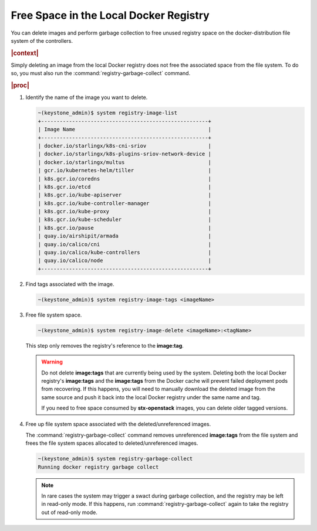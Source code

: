 
.. hsq1558095273229
.. _freeing-space-in-the-local-docker-registry:

=======================================
Free Space in the Local Docker Registry
=======================================

You can delete images and perform garbage collection to free unused registry
space on the docker-distribution file system of the controllers.

.. rubric:: |context|

Simply deleting an image from the local Docker registry does not free the
associated space from the file system. To do so, you must also run the
:command:`registry-garbage-collect` command.

.. rubric:: |proc|

#.  Identify the name of the image you want to delete.

    .. code-block:: none

        ~(keystone_admin)$ system registry-image-list
        +------------------------------------------------------+
        | Image Name                                           |
        +------------------------------------------------------+
        | docker.io/starlingx/k8s-cni-sriov                    |
        | docker.io/starlingx/k8s-plugins-sriov-network-device |
        | docker.io/starlingx/multus                           |
        | gcr.io/kubernetes-helm/tiller                        |
        | k8s.gcr.io/coredns                                   |
        | k8s.gcr.io/etcd                                      |
        | k8s.gcr.io/kube-apiserver                            |
        | k8s.gcr.io/kube-controller-manager                   |
        | k8s.gcr.io/kube-proxy                                |
        | k8s.gcr.io/kube-scheduler                            |
        | k8s.gcr.io/pause                                     |
        | quay.io/airshipit/armada                             |
        | quay.io/calico/cni                                   |
        | quay.io/calico/kube-controllers                      |
        | quay.io/calico/node                                  |
        +------------------------------------------------------+

#.  Find tags associated with the image.

    .. code-block:: none

        ~(keystone_admin)$ system registry-image-tags <imageName>

#.  Free file system space.

    .. code-block:: none

        ~(keystone_admin)$ system registry-image-delete <imageName>:<tagName>

    This step only removes the registry's reference to the **image:tag**.

    .. warning::
        Do not delete **image:tags** that are currently being used by the
        system. Deleting both the local Docker registry's **image:tags** and
        the **image:tags** from the Docker cache will prevent failed deployment
        pods from recovering. If this happens, you will need to manually
        download the deleted image from the same source and push it back into
        the local Docker registry under the same name and tag.

        If you need to free space consumed by **stx-openstack** images, you can
        delete older tagged versions.

#.  Free up file system space associated with the deleted/unreferenced images.

    The :command:`registry-garbage-collect` command removes unreferenced
    **image:tags** from the file system and frees the file system spaces
    allocated to deleted/unreferenced images.

    .. code-block:: none

        ~(keystone_admin)$ system registry-garbage-collect
        Running docker registry garbage collect

    .. note::
        In rare cases the system may trigger a swact during garbage collection,
        and the registry may be left in read-only mode. If this happens, run
        :command:`registry-garbage-collect` again to take the registry out of
        read-only mode.


